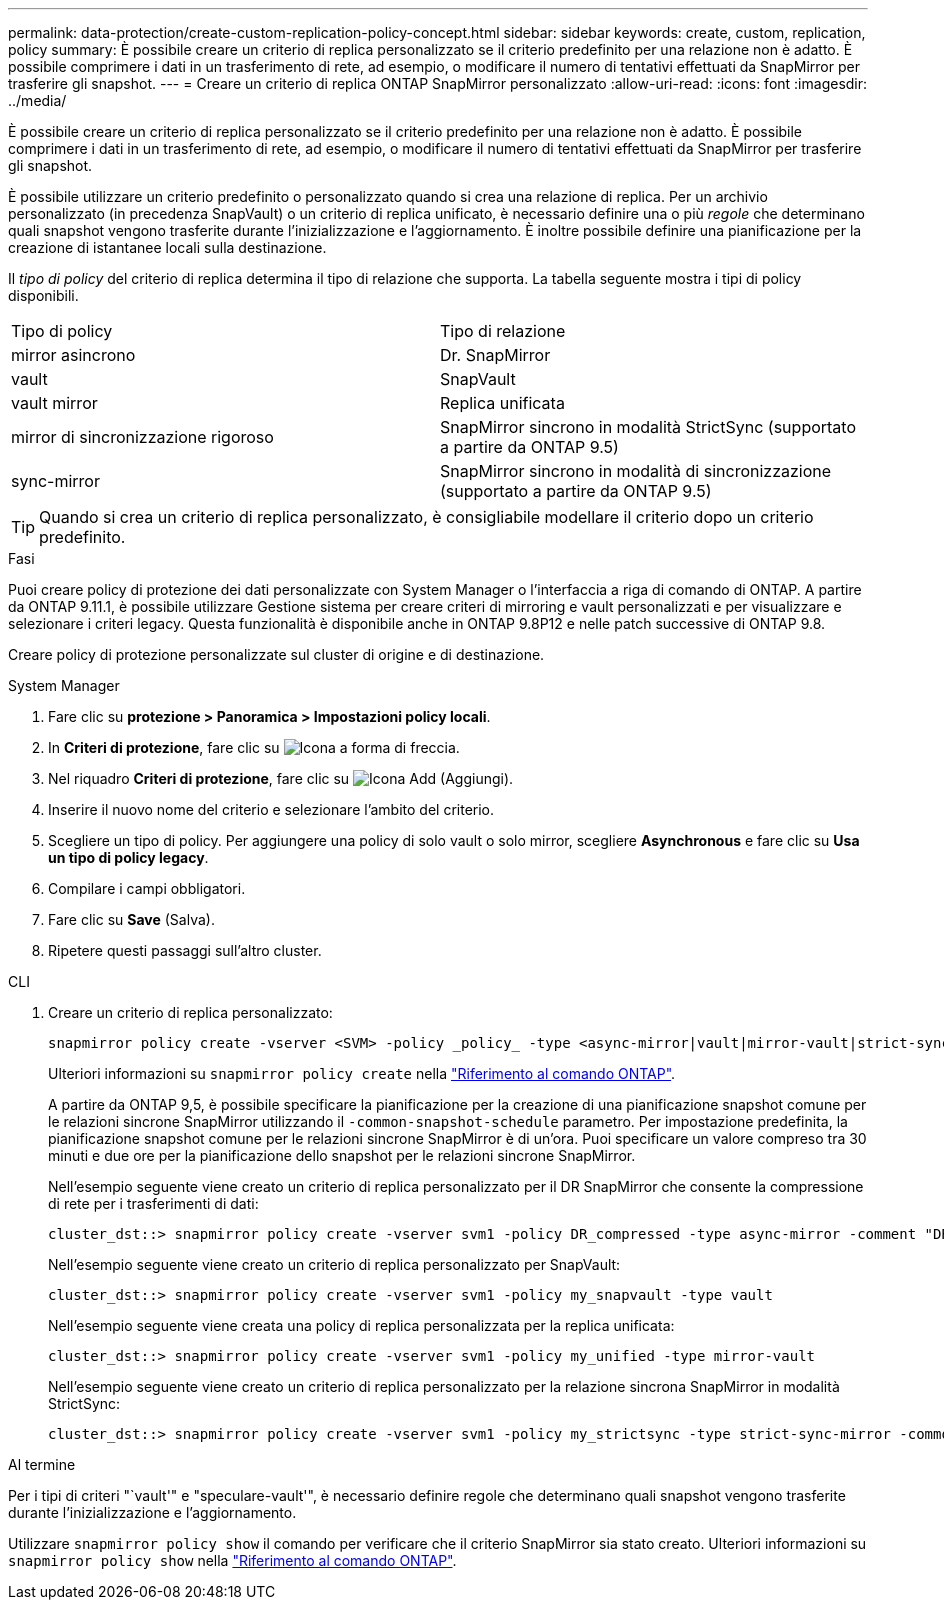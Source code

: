 ---
permalink: data-protection/create-custom-replication-policy-concept.html 
sidebar: sidebar 
keywords: create, custom, replication, policy 
summary: È possibile creare un criterio di replica personalizzato se il criterio predefinito per una relazione non è adatto. È possibile comprimere i dati in un trasferimento di rete, ad esempio, o modificare il numero di tentativi effettuati da SnapMirror per trasferire gli snapshot. 
---
= Creare un criterio di replica ONTAP SnapMirror personalizzato
:allow-uri-read: 
:icons: font
:imagesdir: ../media/


[role="lead"]
È possibile creare un criterio di replica personalizzato se il criterio predefinito per una relazione non è adatto. È possibile comprimere i dati in un trasferimento di rete, ad esempio, o modificare il numero di tentativi effettuati da SnapMirror per trasferire gli snapshot.

È possibile utilizzare un criterio predefinito o personalizzato quando si crea una relazione di replica. Per un archivio personalizzato (in precedenza SnapVault) o un criterio di replica unificato, è necessario definire una o più _regole_ che determinano quali snapshot vengono trasferite durante l'inizializzazione e l'aggiornamento. È inoltre possibile definire una pianificazione per la creazione di istantanee locali sulla destinazione.

Il _tipo di policy_ del criterio di replica determina il tipo di relazione che supporta. La tabella seguente mostra i tipi di policy disponibili.

[cols="2*"]
|===


| Tipo di policy | Tipo di relazione 


 a| 
mirror asincrono
 a| 
Dr. SnapMirror



 a| 
vault
 a| 
SnapVault



 a| 
vault mirror
 a| 
Replica unificata



 a| 
mirror di sincronizzazione rigoroso
 a| 
SnapMirror sincrono in modalità StrictSync (supportato a partire da ONTAP 9.5)



 a| 
sync-mirror
 a| 
SnapMirror sincrono in modalità di sincronizzazione (supportato a partire da ONTAP 9.5)

|===
[TIP]
====
Quando si crea un criterio di replica personalizzato, è consigliabile modellare il criterio dopo un criterio predefinito.

====
.Fasi
Puoi creare policy di protezione dei dati personalizzate con System Manager o l'interfaccia a riga di comando di ONTAP. A partire da ONTAP 9.11.1, è possibile utilizzare Gestione sistema per creare criteri di mirroring e vault personalizzati e per visualizzare e selezionare i criteri legacy. Questa funzionalità è disponibile anche in ONTAP 9.8P12 e nelle patch successive di ONTAP 9.8.

Creare policy di protezione personalizzate sul cluster di origine e di destinazione.

[role="tabbed-block"]
====
.System Manager
--
. Fare clic su *protezione > Panoramica > Impostazioni policy locali*.
. In *Criteri di protezione*, fare clic su image:icon_arrow.gif["Icona a forma di freccia"].
. Nel riquadro *Criteri di protezione*, fare clic su image:icon_add.gif["Icona Add (Aggiungi)"].
. Inserire il nuovo nome del criterio e selezionare l'ambito del criterio.
. Scegliere un tipo di policy. Per aggiungere una policy di solo vault o solo mirror, scegliere *Asynchronous* e fare clic su *Usa un tipo di policy legacy*.
. Compilare i campi obbligatori.
. Fare clic su *Save* (Salva).
. Ripetere questi passaggi sull'altro cluster.


--
.CLI
--
. Creare un criterio di replica personalizzato:
+
[source, cli]
----
snapmirror policy create -vserver <SVM> -policy _policy_ -type <async-mirror|vault|mirror-vault|strict-sync-mirror|sync-mirror> -comment <comment> -tries <transfer_tries> -transfer-priority <low|normal> -is-network-compression-enabled <true|false>
----
+
Ulteriori informazioni su `snapmirror policy create` nella link:https://docs.netapp.com/us-en/ontap-cli/snapmirror-policy-create.html["Riferimento al comando ONTAP"^].

+
A partire da ONTAP 9,5, è possibile specificare la pianificazione per la creazione di una pianificazione snapshot comune per le relazioni sincrone SnapMirror utilizzando il `-common-snapshot-schedule` parametro. Per impostazione predefinita, la pianificazione snapshot comune per le relazioni sincrone SnapMirror è di un'ora. Puoi specificare un valore compreso tra 30 minuti e due ore per la pianificazione dello snapshot per le relazioni sincrone SnapMirror.

+
Nell'esempio seguente viene creato un criterio di replica personalizzato per il DR SnapMirror che consente la compressione di rete per i trasferimenti di dati:

+
[listing]
----
cluster_dst::> snapmirror policy create -vserver svm1 -policy DR_compressed -type async-mirror -comment "DR with network compression enabled" -is-network-compression-enabled true
----
+
Nell'esempio seguente viene creato un criterio di replica personalizzato per SnapVault:

+
[listing]
----
cluster_dst::> snapmirror policy create -vserver svm1 -policy my_snapvault -type vault
----
+
Nell'esempio seguente viene creata una policy di replica personalizzata per la replica unificata:

+
[listing]
----
cluster_dst::> snapmirror policy create -vserver svm1 -policy my_unified -type mirror-vault
----
+
Nell'esempio seguente viene creato un criterio di replica personalizzato per la relazione sincrona SnapMirror in modalità StrictSync:

+
[listing]
----
cluster_dst::> snapmirror policy create -vserver svm1 -policy my_strictsync -type strict-sync-mirror -common-snapshot-schedule my_sync_schedule
----


.Al termine
Per i tipi di criteri "`vault'" e "speculare-vault'", è necessario definire regole che determinano quali snapshot vengono trasferite durante l'inizializzazione e l'aggiornamento.

Utilizzare `snapmirror policy show` il comando per verificare che il criterio SnapMirror sia stato creato. Ulteriori informazioni su `snapmirror policy show` nella link:https://docs.netapp.com/us-en/ontap-cli/snapmirror-policy-show.html["Riferimento al comando ONTAP"^].

--
====